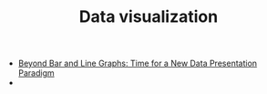#+TITLE: Data visualization

- [[http://journals.plos.org/plosbiology/article?id%3D10.1371/journal.pbio.1002128][Beyond Bar and Line Graphs: Time for a New Data Presentation Paradigm]]
-  
